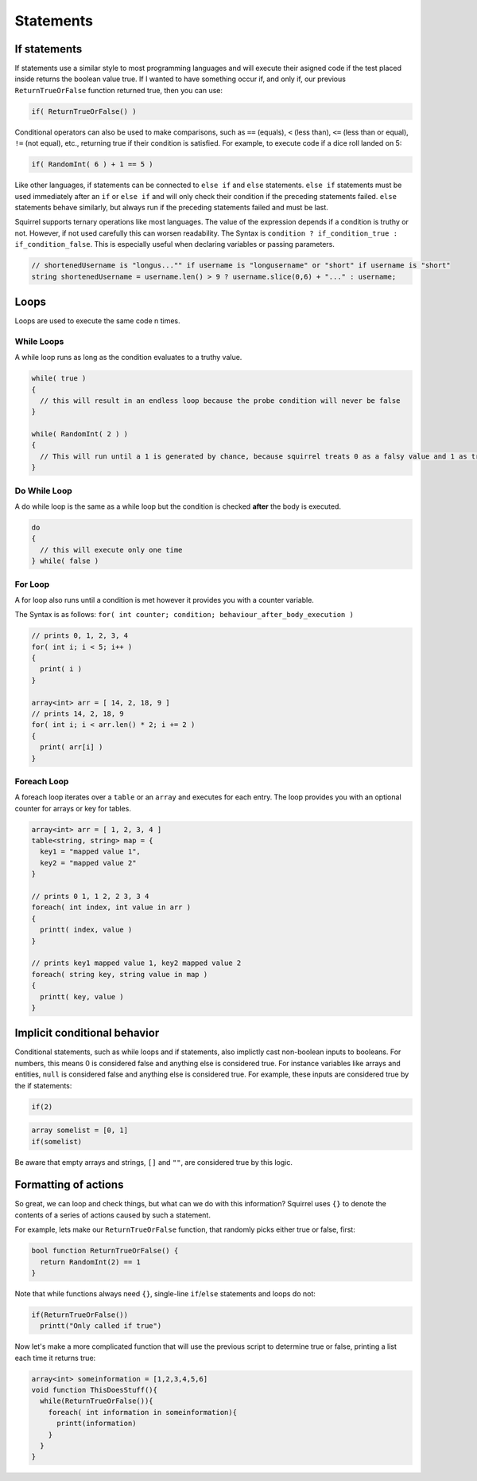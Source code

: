 Statements
====

If statements
---------------

If statements use a similar style to most programming languages and will execute their asigned code if the test placed inside returns the boolean value true. If I wanted to have something occur if, and only if, our previous ``ReturnTrueOrFalse`` function returned true, then you can use:

.. code-block:: javascript

  if( ReturnTrueOrFalse() )

Conditional operators can also be used to make comparisons, such as ``==`` (equals), ``<`` (less than), ``<=`` (less than or equal), ``!=`` (not equal), etc., returning true if their condition is satisfied. For example, to execute code if a dice roll landed on 5:

.. code-block:: javascript

  if( RandomInt( 6 ) + 1 == 5 )

Like other languages, if statements can be connected to ``else if`` and ``else`` statements. ``else if`` statements must be used immediately after an ``if`` or ``else if`` and will only check their condition if the preceding statements failed. ``else`` statements behave similarly, but always run if the preceding statements failed and must be last.

Squirrel supports ternary operations like most languages. The value of the expression depends if a condition is truthy or not. However, if not used carefully this can worsen readability.
The Syntax is ``condition ? if_condition_true : if_condition_false``. This is especially useful when declaring variables or passing parameters.

.. code-block:: javascript

  // shortenedUsername is "longus..."" if username is "longusername" or "short" if username is "short"
  string shortenedUsername = username.len() > 9 ? username.slice(0,6) + "..." : username;

Loops
------

Loops are used to execute the same code n times.

While Loops
~~~~

A while loop runs as long as the condition evaluates to a truthy value.

.. code-block:: javascript

  while( true )
  {
    // this will result in an endless loop because the probe condition will never be false 
  }

  while( RandomInt( 2 ) )
  {
    // This will run until a 1 is generated by chance, because squirrel treats 0 as a falsy value and 1 as truthy.
  }

Do While Loop
~~~~

A do while loop is the same as a while loop but the condition is checked **after** the body is executed.

.. code-block:: javascript

  do
  {
    // this will execute only one time
  } while( false )

For Loop
~~~~

A for loop also runs until a condition is met however it provides you with a counter variable.

The Syntax is as follows: ``for( int counter; condition; behaviour_after_body_execution )``

.. code-block:: javascript

  // prints 0, 1, 2, 3, 4
  for( int i; i < 5; i++ )
  {
    print( i )
  }

  array<int> arr = [ 14, 2, 18, 9 ]
  // prints 14, 2, 18, 9
  for( int i; i < arr.len() * 2; i += 2 )
  {
    print( arr[i] )
  }

Foreach Loop
~~~~

A foreach loop iterates over a ``table`` or an ``array`` and executes for each entry. The loop provides you with an optional counter for arrays or key for tables.

.. code-block:: javascript

  array<int> arr = [ 1, 2, 3, 4 ]
  table<string, string> map = {
    key1 = "mapped value 1",
    key2 = "mapped value 2"
  }

  // prints 0 1, 1 2, 2 3, 3 4
  foreach( int index, int value in arr )
  {
    printt( index, value )
  }

  // prints key1 mapped value 1, key2 mapped value 2
  foreach( string key, string value in map )
  {
    printt( key, value )
  }

Implicit conditional behavior
-----------------
Conditional statements, such as while loops and if statements, also implictly cast non-boolean inputs to booleans. For numbers, this means 0 is considered false and anything else is considered true. For instance variables like arrays and entities, ``null`` is considered false and anything else is considered true. For example, these inputs are considered true by the if statements:

.. code-block:: javascript

  if(2)

.. code-block:: javascript

  array somelist = [0, 1]
  if(somelist)

Be aware that empty arrays and strings, ``[]`` and ``""``, are considered true by this logic.

Formatting of actions
---------------------
So great, we can loop and check things, but what can we do with this information? Squirrel uses ``{}`` to denote the contents of a series of actions caused by such a statement.

For example, lets make our ``ReturnTrueOrFalse`` function, that randomly picks either true or false, first:

.. code-block:: javascript

  bool function ReturnTrueOrFalse() {
    return RandomInt(2) == 1
  }

Note that while functions always need ``{}``, single-line ``if``/``else`` statements and loops do not:


.. code-block:: javascript

  if(ReturnTrueOrFalse())
    printt("Only called if true")

Now let's make a more complicated function that will use the previous script to determine true or false, printing a list each time it returns true:

.. code-block:: javascript

  array<int> someinformation = [1,2,3,4,5,6]
  void function ThisDoesStuff(){
    while(ReturnTrueOrFalse()){
      foreach( int information in someinformation){
        printt(information)
      }
    }
  }

